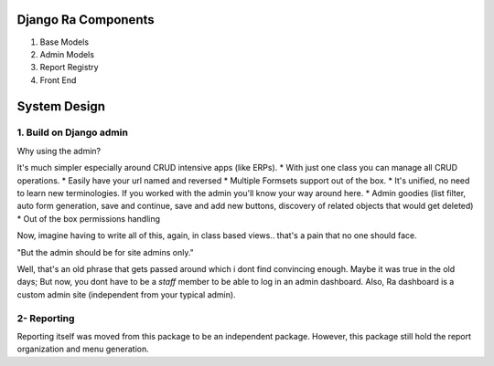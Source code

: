 Django Ra Components
=====================

1. Base Models

2. Admin Models

3. Report Registry

4. Front End


System Design
=============

1. Build on Django admin
------------------------
Why using the admin?

It's much simpler especially around CRUD intensive apps (like ERPs).
* With just one class you can manage all CRUD operations.
* Easily have your url named and reversed
* Multiple Formsets support out of the box.
* It's unified, no need to learn new terminologies. If you worked with the admin you'll know your way around here.
* Admin goodies (list filter, auto form generation, save and continue, save and add new buttons, discovery of related objects that would get deleted)
* Out of the box permissions handling

Now, imagine having to write all of this, again, in class based views.. that's a pain that no one should face.


"But the admin should be for site admins only."

Well, that's an old phrase that gets passed around which i dont find convincing enough.
Maybe it was true in the old days; But now, you dont have to be a `staff` member to be able to log in an admin dashboard.
Also, Ra dashboard is a custom admin site (independent from your typical admin).

2- Reporting
------------

Reporting itself was moved from this package to be an independent package.
However, this package still hold the report organization and menu generation.




